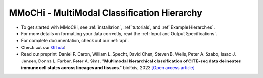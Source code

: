 MMoCHi - MultiModal Classification Hierarchy
********************************************


.. mdinclude:: ../README.md
   :start-line: 5
   :end-line: 13
   

* To get started with MMoCHi, see :ref:`installation`, :ref:`tutorials`, and :ref:`Example Hierarchies`.
* For more details on formatting your data correctly, read the :ref:`Input and Output Specifications`.
* For complete documentation, check out our :ref:`api`.
* Check out our `Github <https://github.com/donnafarberlab/MMoCHi>`_! 
* Read our preprint: Daniel P. Caron, William L. Specht, David Chen, Steven B. Wells, Peter A. Szabo, Isaac J. Jensen, Donna L. Farber, Peter A. Sims. "**Multimodal hierarchical classification of CITE-seq data delineates immune cell states across lineages and tissues**." bioRxiv, 2023 `[Open access article] <https://www.biorxiv.org/content/10.1101/2023.07.06.547944v1>`_

.. tocTree::
   :hidden:
   :maxdepth: 1

   installation
   Input_Output_Specs
   CHANGELOG
   tutorials
   Example_Hierarchies
   Landmark_Registration_Advice
   api
   GitHub <https://github.com/donnafarberlab/MMoCHi>
